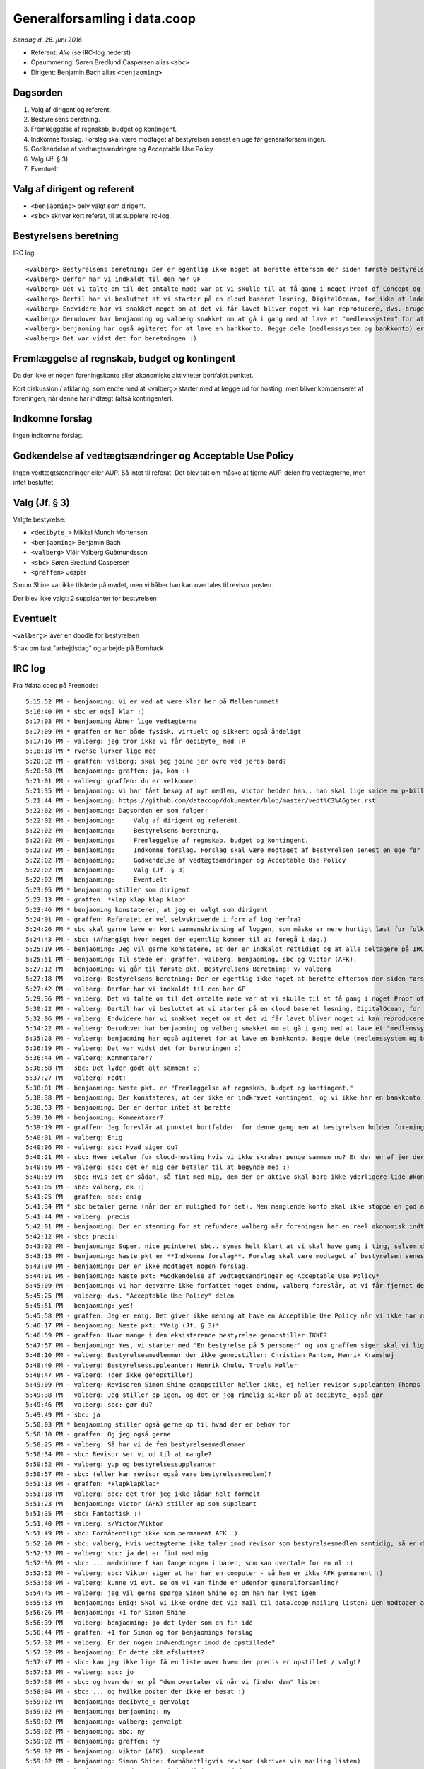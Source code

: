 Generalforsamling i data.coop
=============================

*Søndag d. 26. juni 2016*

- Referent: *Alle* (se IRC-log nederst)
- Opsummering: Søren Bredlund Caspersen alias ``<sbc>``
- Dirigent: Benjamin Bach alias ``<benjaoming>``

Dagsorden
---------

#. Valg af dirigent og referent.
#. Bestyrelsens beretning.
#. Fremlæggelse af regnskab, budget og kontingent.
#. Indkomne forslag. Forslag skal være modtaget af bestyrelsen senest en uge før generalforsamlingen.
#. Godkendelse af vedtægtsændringer og Acceptable Use Policy
#. Valg (Jf. § 3)
#. Eventuelt

Valg af dirigent og referent
----------------------------

- ``<benjaoming>`` belv valgt som dirigent.
- ``<sbc>`` skriver kort referat, til at supplere irc-log.

Bestyrelsens beretning
----------------------

IRC log::

    <valberg> Bestyrelsens beretning: Der er egentlig ikke noget at berette eftersom der siden første bestyrelsesmøde ikke er sket noget som helst. Vi er dog nogen der satte os ned her for et par uge siden og besluttede os for at nu ville vi komme i gang, og faktisk få noget for hånden.
    <valberg> Derfor har vi indkaldt til den her GF
    <valberg> Det vi talte om til det omtalte møde var at vi skulle til at få gang i noget Proof of Concept og få gang i noget email service.
    <valberg> Dertil har vi besluttet at vi starter på en cloud baseret løsning, DigitalOcean, for ikke at lade os begrænse af at vi skal have fysisk hardware før vi kommer i gang.
    <valberg> Endvidere har vi snakket meget om at det vi får lavet bliver noget vi kan reproducere, dvs. bruge en teknologi som Ansible for at have alt "nedskrevet"
    <valberg> Derudover har benjaoming og valberg snakket om at gå i gang med at lave et "medlemssystem" for at kunne have et eller andet sted hvor folk kan "signe up".
    <valberg> benjaoming har også agiteret for at lave en bankkonto. Begge dele (medlemssystem og bankkonto) er lidt for at binde os til at faktisk få lavet noget
    <valberg> Det var vidst det for beretningen :)

Fremlæggelse af regnskab, budget og kontingent
----------------------------------------------

Da der ikke er nogen foreningskonto eller økonomiske aktiviteter
bortfaldt punktet.

Kort diskussion / afklaring, som endte med at <valberg> starter med at lægge ud for hosting, men bliver kompenseret af foreningen, når denne har indtægt (altså kontingenter).


Indkomne forslag
----------------

Ingen indkomne forslag.


Godkendelse af vedtægtsændringer og Acceptable Use Policy
---------------------------------------------------------

Ingen vedtægtsændringer eller AUP. Så intet til referat. Det blev talt om måske at fjerne AUP-delen fra vedtægterne, men intet besluttet.


Valg (Jf. § 3)
--------------

Valgte bestyrelse:

* ``<decibyte_>`` Mikkel Munch Mortensen
* ``<benjaoming>`` Benjamin Bach
* ``<valberg>`` Víðir Valberg Guðmundsson
* ``<sbc>`` Søren Bredlund Caspersen
* ``<graffen>`` Jesper

Simon Shine var ikke tilstede på mødet, men vi håber han kan overtales
til revisor posten.

Der blev ikke valgt: 2 suppleanter for bestyrelsen


Eventuelt
---------

``<valberg>`` laver en doodle for bestyrelsen

Snak om fast "arbejdsdag" og arbejde på Bornhack


IRC log
-------

Fra #data.coop på Freenode::

    5:15:52 PM - benjaoming: Vi er ved at være klar her på Mellemrummet!
    5:16:40 PM * sbc er også klar :)
    5:17:03 PM * benjaoming Åbner lige vedtægterne
    5:17:09 PM * graffen er her både fysisk, virtuelt og sikkert også åndeligt
    5:17:16 PM - valberg: jeg tror ikke vi får decibyte_ med :P
    5:18:18 PM * rvense lurker lige med
    5:20:32 PM - graffen: valberg: skal jeg joine jer ovre ved jeres bord?
    5:20:58 PM - benjaoming: graffen: ja, kom :)
    5:21:01 PM - valberg: graffen: du er velkommen
    5:21:35 PM - benjaoming: Vi har fået besøg af nyt medlem, Victor hedder han.. han skal lige smide en p-billet på sin bil, så lige 2 min mere...
    5:21:44 PM - benjaoming: https://github.com/datacoop/dokumenter/blob/master/vedt%C3%A6gter.rst
    5:22:02 PM - benjaoming: Dagsorden er som følger:
    5:22:02 PM - benjaoming:     Valg af dirigent og referent.
    5:22:02 PM - benjaoming:     Bestyrelsens beretning.
    5:22:02 PM - benjaoming:     Fremlæggelse af regnskab, budget og kontingent.
    5:22:02 PM - benjaoming:     Indkomne forslag. Forslag skal være modtaget af bestyrelsen senest en uge før generalforsamlingen.
    5:22:02 PM - benjaoming:     Godkendelse af vedtægtsændringer og Acceptable Use Policy
    5:22:02 PM - benjaoming:     Valg (Jf. § 3)
    5:22:02 PM - benjaoming:     Eventuelt
    5:23:05 PM * benjaoming stiller som dirigent
    5:23:13 PM - graffen: *klap klap klap klap*
    5:23:46 PM * benjaoming konstaterer, at jeg er valgt som dirigent
    5:24:01 PM - graffen: Refaratet er vel selvskrivende i form af log herfra?
    5:24:26 PM * sbc skal gerne lave en kort sammenskrivning af loggen, som måske er mere hurtigt læst for folk som ikke er her.
    5:24:43 PM - sbc: (Afhængigt hvor meget der egentlig kommer til at foregå i dag.)
    5:25:19 PM - benjaoming: Jeg vil gerne konstatere, at der er indkaldt rettidigt og at alle deltagere på IRC enten er fysisk til stede her på Mellemrummet eller har verificeret deres ident gennem PGP
    5:25:51 PM - benjaoming: Til stede er: graffen, valberg, benjaoming, sbc og Victor (AFK).
    5:27:12 PM - benjaoming: Vi går til første pkt, Bestyrelsens Beretning! v/ valberg
    5:27:18 PM - valberg: Bestyrelsens beretning: Der er egentlig ikke noget at berette eftersom der siden første bestyrelsesmøde ikke er sket noget som helst. Vi er dog nogen der satte os ned her for et par uge siden og besluttede os for at nu ville vi komme i gang, og faktisk få noget for hånden.
    5:27:42 PM - valberg: Derfor har vi indkaldt til den her GF
    5:29:36 PM - valberg: Det vi talte om til det omtalte møde var at vi skulle til at få gang i noget Proof of Concept og få gang i noget email service.
    5:30:22 PM - valberg: Dertil har vi besluttet at vi starter på en cloud baseret løsning, DigitalOcean, for ikke at lade os begrænse af at vi skal have fysisk hardware før vi kommer i gang.
    5:32:06 PM - valberg: Endvidere har vi snakket meget om at det vi får lavet bliver noget vi kan reproducere, dvs. bruge en teknologi som Ansible for at have alt "nedskrevet"
    5:34:22 PM - valberg: Derudover har benjaoming og valberg snakket om at gå i gang med at lave et "medlemssystem" for at kunne have et eller andet sted hvor folk kan "signe up".
    5:35:28 PM - valberg: benjaoming har også agiteret for at lave en bankkonto. Begge dele (medlemssystem og bankkonto) er lidt for at binde os til at faktisk få lavet noget
    5:36:39 PM - valberg: Det var vidst det for beretningen :)
    5:36:44 PM - valberg: Kommentarer?
    5:36:58 PM - sbc: Det lyder godt alt sammen! :)
    5:37:27 PM - valberg: Fedt!
    5:38:01 PM - benjaoming: Næste pkt. er "Fremlæggelse af regnskab, budget og kontingent."
    5:38:38 PM - benjaoming: Der konstateres, at der ikke er indkrævet kontingent, og vi ikke har en bankkonto eller økonomiske aktiviteter.... ENDNU!!!
    5:38:53 PM - benjaoming: Der er derfor intet at berette
    5:39:10 PM - benjaoming: Kommentarer?
    5:39:19 PM - graffen: Jeg foreslår at punktet bortfalder  for denne gang men at bestyrelsen holder foreningen opdateret når der sker noget
    5:40:01 PM - valberg: Enig
    5:40:06 PM - valberg: sbc: Hvad siger du?
    5:40:21 PM - sbc: Hvem betaler for cloud-hosting hvis vi ikke skraber penge sammen nu? Er der en af jer der ligger ud på foreningens vegne?
    5:40:56 PM - valberg: sbc: det er mig der betaler til at begynde med :)
    5:40:59 PM - sbc: Hvis det er sådan, så fint med mig, dem der er aktive skal bare ikke yderligere lide økonomisk under deres aktivitet.
    5:41:05 PM - sbc: valberg, ok :)
    5:41:25 PM - graffen: sbc: enig
    5:41:34 PM * sbc betaler gerne (når der er mulighed for det). Men manglende konto skal ikke stoppe en god aktivitet nu.
    5:41:44 PM - valberg: præcis
    5:42:01 PM - benjaoming: Der er stemning for at refundere valberg når foreningen har en reel økonomisk indtægt, dvs. sandsynligvis kontingent.
    5:42:12 PM - sbc: præcis!
    5:43:02 PM - benjaoming: Super, nice pointeret sbc.. synes helt klart at vi skal have gang i ting, selvom de koster penge... men gør det des vigtigere at få kontingenter også!
    5:43:15 PM - benjaoming: Næste pkt er **Indkomne forslag**. Forslag skal være modtaget af bestyrelsen senest en uge før generalforsamlingen.
    5:43:30 PM - benjaoming: Der er ikke modtaget nogen forslag.
    5:44:01 PM - benjaoming: Næste pkt: *Godkendelse af vedtægtsændringer og Acceptable Use Policy*
    5:45:09 PM - benjaoming: Vi har desværre ikke forfattet noget endnu, valberg foreslår, at vi får fjernet dette fra vedtægterne ved næste GF
    5:45:25 PM - valberg: dvs. "Acceptable Use Policy" delen
    5:45:51 PM - benjaoming: yes!
    5:45:58 PM - graffen: Jeg er enig. Det giver ikke mening at have en Acceptible Use Policy når vi ikke har nogen tjenester endnu
    5:46:17 PM - benjaoming: Næste pkt: *Valg (Jf. § 3)*
    5:46:59 PM - graffen: Hvor mange i den eksisterende bestyrelse genopstiller IKKE?
    5:47:57 PM - benjaoming: Yes, vi starter med "En bestyrelse på 5 personer" og som graffen siger skal vi lige have styr på, hvem der sidder i bestyrelsen og hvem der ikke genopstiller.
    5:48:10 PM - valberg: Bestyrelsesmedlemmer der ikke genopstiller: Christian Panton, Henrik Kramshøj
    5:48:40 PM - valberg: Bestyrelsessuppleanter: Henrik Chulu, Troels Møller
    5:48:47 PM - valberg: (der ikke genopstiller)
    5:49:09 PM - valberg: Revisoren Simon Shine genopstiller heller ikke, ej heller revisor suppleanten Thomas Steen Rasmussen
    5:49:38 PM - valberg: Jeg stiller op igen, og det er jeg rimelig sikker på at decibyte_ også gør
    5:49:46 PM - valberg: sbc: gør du?
    5:49:49 PM - sbc: ja
    5:50:03 PM * benjaoming stiller også gerne op til hvad der er behov for
    5:50:10 PM - graffen: Og jeg også gerne
    5:50:25 PM - valberg: Så har vi de fem bestyrelsesmedlemmer
    5:50:34 PM - sbc: Revisor ser vi ud til at mangle?
    5:50:52 PM - valberg: yup og bestyrelsessuppleanter
    5:50:57 PM - sbc: (eller kan revisor også være bestyrelsesmedlem)?
    5:51:13 PM - graffen: *klapklapklap*
    5:51:18 PM - valberg: sbc: det tror jeg ikke sådan helt formelt
    5:51:23 PM - benjaoming: Victor (AFK) stiller op som suppleant
    5:51:35 PM - sbc: Fantastisk :)
    5:51:40 PM - valberg: s/Victor/Viktor
    5:51:49 PM - sbc: Forhåbentligt ikke som permanent AFK :)
    5:52:20 PM - sbc: valberg, Hvis vedtægterne ikke taler imod revisor som bestyrelsesmedlem samtidig, så er det måske en ide, hvis vi ikke kan få fyldt paldserne?
    5:52:32 PM - valberg: sbc: ja det er fint med mig
    5:52:36 PM - sbc: ... medmidnre I kan fange nogen i baren, som kan overtale for en øl :)
    5:52:52 PM - valberg: sbc: Viktor siger at han har en computer - så han er ikke AFK permanent :)
    5:53:58 PM - valberg: kunne vi evt. se om vi kan finde en udenfor generalforsamling?
    5:54:45 PM - valberg: jeg vil gerne spørge Simon Shine og om han har lyst igen
    5:55:53 PM - benjaoming: Enig! Skal vi ikke ordne det via mail til data.coop mailing listen? Den modtager alle medlemmer, så vi kan nemt blive enige dér.
    5:56:26 PM - benjaoming: +1 for Simon Shine
    5:56:39 PM - valberg: benjaoming: jo det lyder som en fin idé
    5:56:44 PM - graffen: +1 for Simon og for benjaomings forslag
    5:57:32 PM - valberg: Er der nogen indvendinger imod de opstillede?
    5:57:32 PM - benjaoming: Er dette pkt afsluttet?
    5:57:47 PM - sbc: kan jeg ikke lige få en liste over hvem der præcis er opstillet / valgt?
    5:57:53 PM - valberg: sbc: jo
    5:57:58 PM - sbc: og hvem der er på "dem overtaler vi når vi finder dem" listen
    5:58:04 PM - sbc: ... og hvilke poster der ikke er besat :)
    5:59:02 PM - benjaoming: decibyte_: genvalgt
    5:59:02 PM - benjaoming: benjaoming: ny
    5:59:02 PM - benjaoming: valberg: genvalgt
    5:59:02 PM - benjaoming: sbc: ny
    5:59:02 PM - benjaoming: graffen: ny
    5:59:02 PM - benjaoming: Viktor (AFK): suppleant
    5:59:02 PM - benjaoming: Simon Shine: forhåbentligvis revisor (skrives via mailing listen)
    5:59:53 PM - benjaoming: Er der nogen indvendininger mod dette?
    6:00:03 PM - valberg: egentlig mangler vi en 2. supplean
    6:00:04 PM - valberg: t
    6:00:15 PM - sbc: Nej. Men jeg bemærker først nu at vi ikke har nogen "kasserer" post direkte. Det er en opgave bestyrelsen fordeler mellem sig?
    6:00:19 PM - valberg: men det synes jeg også vi kan finde senere
    6:00:26 PM - benjaoming: sbc: korrekt!
    6:00:36 PM - valberg: sbc: ja - Panton blev valgt på sidste møde
    6:00:37 PM - sbc: ok :)
    6:00:46 PM - valberg: https://github.com/datacoop/bestyrelsen/blob/master/m%C3%B8dereferater/data-coop-referat-20140930.md
    6:01:06 PM - sbc: cool
    6:01:52 PM - benjaoming: cool!
    6:02:12 PM - benjaoming: Så er vi nået til sidste punkt: *Eventuelt*
    6:02:34 PM - valberg: jeg foreslår at vi laver en doodle for bestyrelsen
    6:02:45 PM - valberg: og afholder et møde hvor vi har god tid så snart som muligt
    6:03:36 PM - sbc: valberg, Fint!
    6:03:58 PM - valberg: Jeg laver en doodle
    6:04:17 PM - valberg: Viktor foreslår at lave en fast dag hvor man mødes og laver ting
    6:05:42 PM - benjaoming: Jeg kunne godt tænke mig, at vi laver noget til Bornhacks, hvem kommer der?
    6:06:34 PM * sbc kommer ikke. Det lyder dog enormt hyggeligt!
    6:06:37 PM - valberg: s/Bornhacks/Bornhack
    6:06:38 PM - valberg: :P
    6:07:28 PM - valberg: Jeg foreslår at vi kan aftale arbejdsformer til bestyrelsesmødet? Evt. med et udkast
    6:08:54 PM - valberg: Jeg vil gerne lave et udkast
    6:09:45 PM - sbc: Sejt!
    6:09:46 PM - valberg: benjaoming går i gang med at lave noget papirarbejde i forhold til at få en bankkonto
    6:10:22 PM - graffen: super
    6:10:47 PM - benjaoming: Og skriver mail ud til alle vedr. plan for at få medlemmer til Bornhackssss
    6:10:54 PM - valberg: s/ssss//
    6:11:05 PM - benjaoming: Mødet er hævet!
    6:11:09 PM - valberg: fedt! jeg laver en doodle i aften
    6:11:11 PM - sbc: :)
    6:11:13 PM - graffen: Supergodt
    6:11:34 PM - benjaoming: I kan skrive frit, vi sender ikke alt efterfølgende!
    6:11:59 PM - sbc: I *heart* Windows ME
